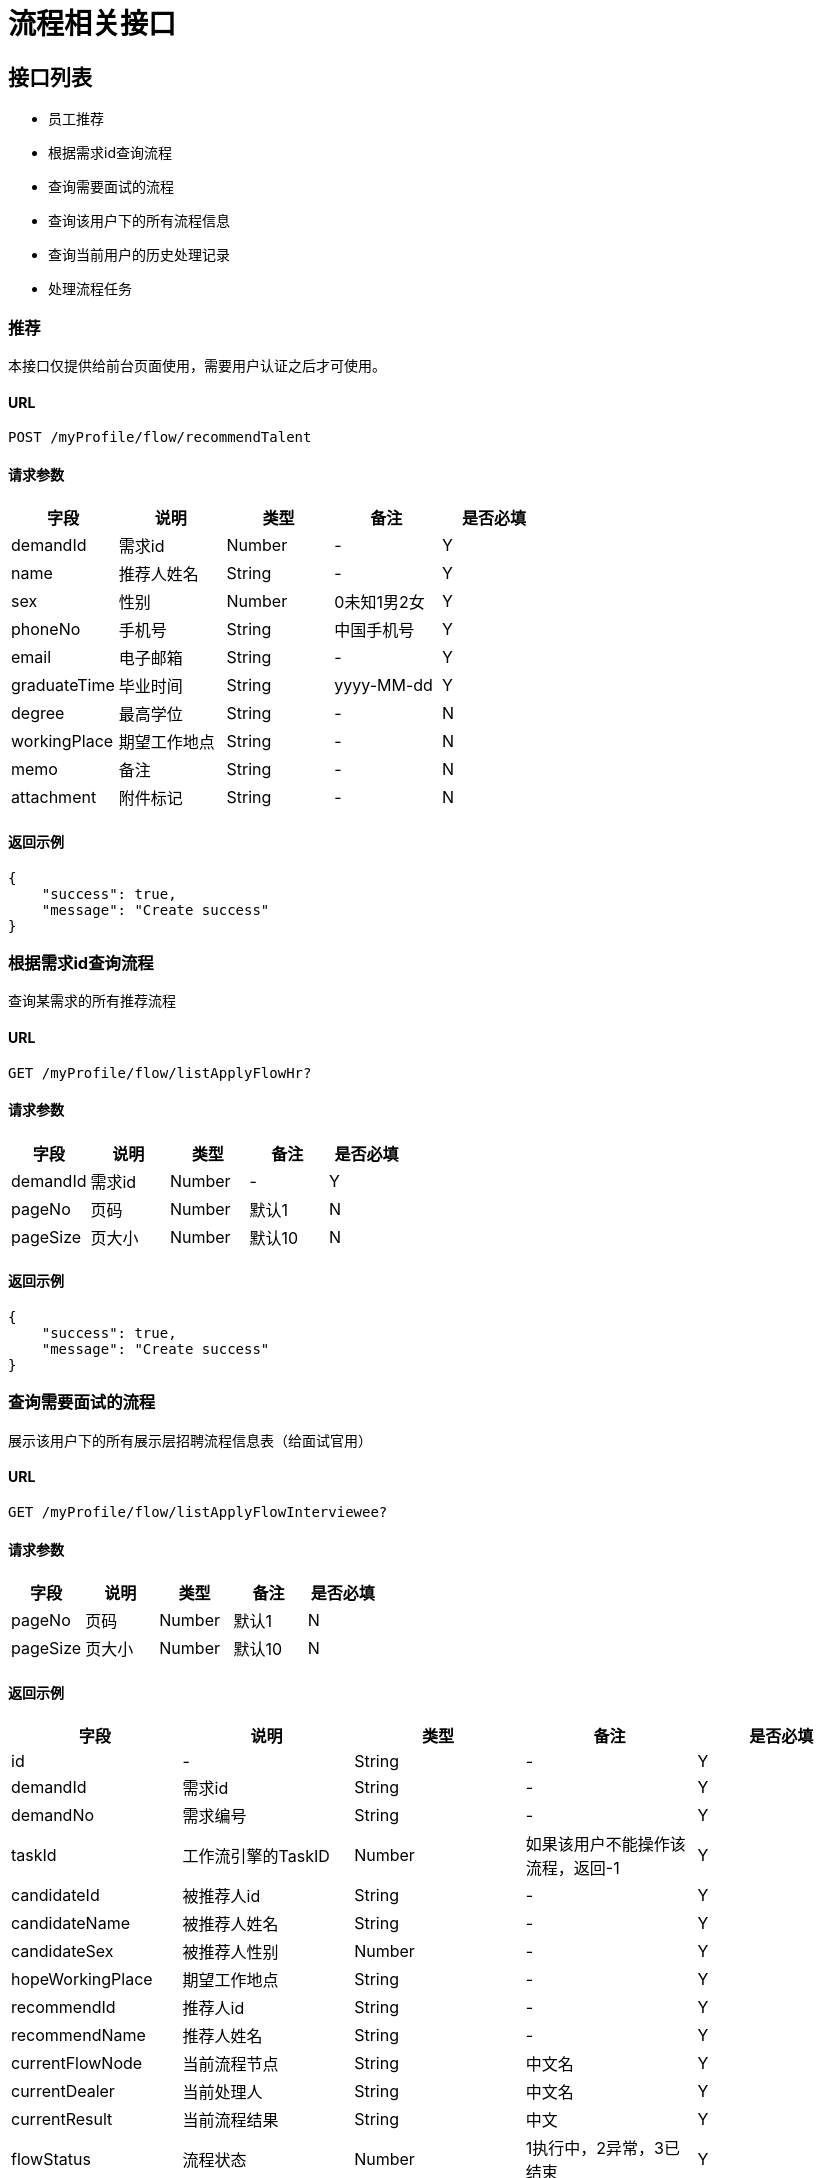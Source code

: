 = 流程相关接口

== 接口列表
- 员工推荐
- 根据需求id查询流程
- 查询需要面试的流程
- 查询该用户下的所有流程信息
- 查询当前用户的历史处理记录
- 处理流程任务

=== 推荐
本接口仅提供给前台页面使用，需要用户认证之后才可使用。

==== URL
```
POST /myProfile/flow/recommendTalent
```

==== 请求参数
[options="header"]
|======
| 字段 | 说明 | 类型 | 备注 | 是否必填
| demandId | 需求id | Number | - | Y
| name | 推荐人姓名 | String | - | Y
| sex | 性别 | Number | 0未知1男2女 | Y
| phoneNo | 手机号 | String | 中国手机号 | Y
| email | 电子邮箱 | String | - | Y
| graduateTime | 毕业时间 | String | yyyy-MM-dd | Y
| degree | 最高学位 | String | - | N
| workingPlace | 期望工作地点 | String | - | N
| memo | 备注 | String | - | N
| attachment | 附件标记 | String | - | N
|======

==== 返回示例
```json
{
    "success": true,
    "message": "Create success"
}
```

=== 根据需求id查询流程
查询某需求的所有推荐流程

==== URL
```
GET /myProfile/flow/listApplyFlowHr?
```

==== 请求参数
[options="header"]
|======
| 字段 | 说明 | 类型 | 备注 | 是否必填
| demandId | 需求id | Number | - | Y
| pageNo | 页码 | Number | 默认1 | N
| pageSize | 页大小 | Number | 默认10 | N
|======

==== 返回示例
```json
{
    "success": true,
    "message": "Create success"
}
```


=== 查询需要面试的流程
展示该用户下的所有展示层招聘流程信息表（给面试官用）

==== URL
```
GET /myProfile/flow/listApplyFlowInterviewee?
```

==== 请求参数
[options="header"]
|======
| 字段 | 说明 | 类型 | 备注 | 是否必填
| pageNo | 页码 | Number | 默认1 | N
| pageSize | 页大小 | Number | 默认10 | N
|======

==== 返回示例
[options="header"]
|======
| 字段 | 说明 | 类型 | 备注 | 是否必填
| id | - | String | - | Y
| demandId | 需求id | String | - | Y
| demandNo | 需求编号 | String | - | Y
| taskId | 工作流引擎的TaskID | Number | 如果该用户不能操作该流程，返回-1 | Y
| candidateId | 被推荐人id | String | - | Y
| candidateName | 被推荐人姓名 | String | - | Y
| candidateSex | 被推荐人性别 | Number | - | Y
| hopeWorkingPlace | 期望工作地点 | String | - | Y
| recommendId | 推荐人id | String | - | Y
| recommendName | 推荐人姓名 | String | - | Y
| currentFlowNode | 当前流程节点 | String | 中文名 | Y
| currentDealer | 当前处理人 | String | 中文名 | Y
| currentResult | 当前流程结果 | String | 中文 | Y
| flowStatus | 流程状态 | Number | 1执行中，2异常，3已结束 | Y
| flowStatusName | 流程状态名 | String | 同上解释 | Y
| gmtCreate | - | String | yyyy-MM-dd HH:mm:ss | Y
| gmtModify | - | String | yyyy-MM-dd HH:mm:ss | Y
| operate | 操作 | List<String> | 中文操作 | Y
|======
```json
{
    "success": true,
    "message": "Create success"
}
```


=== 查询该用户下的所有流程信息
本接口仅提供给前台页面使用，需要用户认证后才可使用，
根据Session中的用户id查询该用户的所有推荐。

==== URL
```
GET /myProfile/flow/listApplyFlowRecommender?
```

==== 请求参数
[options="header"]
|======
| 字段 | 说明 | 类型 | 备注 | 是否必填
| pageNo | 页码 | Number | 默认1 | N
| pageSize | 页大小 | Number | 默认10 | N
|======

==== 返回示例
[options="header"]
|======
| 字段 | 说明 | 类型 | 备注 | 是否必填
| id | - | String | - | Y
| demandId | 需求id | String | - | Y
| demandNo | 需求编号 | String | - | Y
| taskId | 工作流引擎的TaskID | Number | 如果该用户不能操作该流程，返回-1 | Y
| candidateId | 被推荐人id | String | - | Y
| candidateName | 被推荐人姓名 | String | - | Y
| candidateSex | 被推荐人性别 | Number | - | Y
| hopeWorkingPlace | 期望工作地点 | String | - | Y
| recommendId | 推荐人id | String | - | Y
| recommendName | 推荐人姓名 | String | - | Y
| currentFlowNode | 当前流程节点 | String | 中文名 | Y
| currentDealer | 当前处理人 | String | 中文名 | Y
| currentResult | 当前流程结果 | String | 中文 | Y
| flowStatus | 流程状态 | Number | 1执行中，2异常，3已结束 | Y
| flowStatusName | 流程状态名 | String | 同上解释 | Y
| gmtCreate | - | String | yyyy-MM-dd HH:mm:ss | Y
| gmtModify | - | String | yyyy-MM-dd HH:mm:ss | Y
| operate | 操作 | List<String> | 中文操作 | Y
|======

```json
{
    "success": true,
    "message": "Query success",
    "pageNo": 1,
    "pageSize": 10,
    "total": 20,
    "datas": [
        {
            "id": 123,
            "demandId": 321,
            "demandNo": "2112213",
            "taskId": 123,
            "candidateId": 321,
            "candidateName": "动次打次",
            "candidateSex": 0,
            "hopeWorkingPlace": "杭州",
            "recommendId": 321,
            "recommendName": "推荐人姓名",
            "currentFlowNode": "当前流程节点",
            "currentDealer": "当前处理人",
            "currentResult": "当前流程结果",
            "flowStatus": 2,
            "flowStatusName": "异常",
            "gmtCreate": "yyyy-MM-dd HH:mm:ss",
            "gmtModify": "yyyy-MM-dd HH:mm:ss",
            "operate": [ "通过", "未通过" ],
        }
    ]
}
```


=== 查询当前用户的历史处理记录
查询当前用户的历史处理记录

==== URL
```
GET /myProfile/flow/listHistoricFlow?
```

==== 请求参数
[options="header"]
|======
| 字段 | 说明 | 类型 | 备注 | 是否必填
| pageNo | 页码 | Number | 默认1 | N
| pageSize | 页大小 | Number | 默认10 | N
|======

==== 返回示例
[options="header"]
|======
| 字段 | 说明 | 类型 | 备注 | 是否必填
| id | - | String | - | Y
| demandId | 需求id | String | - | Y
| demandNo | 需求编号 | String | - | Y
| taskId | 工作流引擎的TaskID | Number | 如果该用户不能操作该流程，返回-1 | Y
| candidateId | 被推荐人id | String | - | Y
| candidateName | 被推荐人姓名 | String | - | Y
| candidateSex | 被推荐人性别 | Number | - | Y
| hopeWorkingPlace | 期望工作地点 | String | - | Y
| recommendId | 推荐人id | String | - | Y
| recommendName | 推荐人姓名 | String | - | Y
| currentFlowNode | 当前流程节点 | String | 中文名 | Y
| currentDealer | 当前处理人 | String | 中文名 | Y
| currentResult | 当前流程结果 | String | 中文 | Y
| flowStatus | 流程状态 | Number | 1执行中，2异常，3已结束 | Y
| flowStatusName | 流程状态名 | String | 同上解释 | Y
| gmtCreate | - | String | yyyy-MM-dd HH:mm:ss | Y
| gmtModify | - | String | yyyy-MM-dd HH:mm:ss | Y
| operate | 操作 | List<String> | 中文操作 | Y
|======

```json
{
    "success": true,
    "message": "Query success",
    "pageNo": 1,
    "pageSize": 10,
    "total": 20,
    "datas": [
        {
            "id": 123,
            "demandId": 321,
            "demandNo": "2112213",
            "taskId": 123,
            "candidateId": 321,
            "candidateName": "动次打次",
            "candidateSex": 0,
            "hopeWorkingPlace": "杭州",
            "recommendId": 321,
            "recommendName": "推荐人姓名",
            "currentFlowNode": "当前流程节点",
            "currentDealer": "当前处理人",
            "currentResult": "当前流程结果",
            "flowStatus": 2,
            "flowStatusName": "异常",
            "gmtCreate": "yyyy-MM-dd HH:mm:ss",
            "gmtModify": "yyyy-MM-dd HH:mm:ss",
            "operate": [ "通过", "未通过" ],
        }
    ]
}
```

=== 处理流程任务
吧下一任务的人、结果，
比如面试官点通过，同时吧下一任务的处理人就是指派为Negev这个秀气的hr，同时给
nextUserId outCome 中文 通过不通过  operate；result

==== URL
```
POST /myProfile/flow/deal?
```

==== 请求参数
[options="header"]
|======
| 字段 | 说明 | 类型 | 备注 | 是否必填
| outcome | 连线名称（通过or不通过等） | String | 连线名称（通过or不通过等） | Y
| nextUserId | 下一任务的完成人 | String | 除最后一个节点外，必须，且只能有一个 | N
| result | 当前流程结果 | String | 中文结果 | Y
| taskId | 任务id | String | 必须 | Y
| applyFlowId | ???????????? | ???????????? | ???????????? | ????????????
|======

==== 返回示例

```json
{
    "success": true,
    "message": "Create success"
}
```

